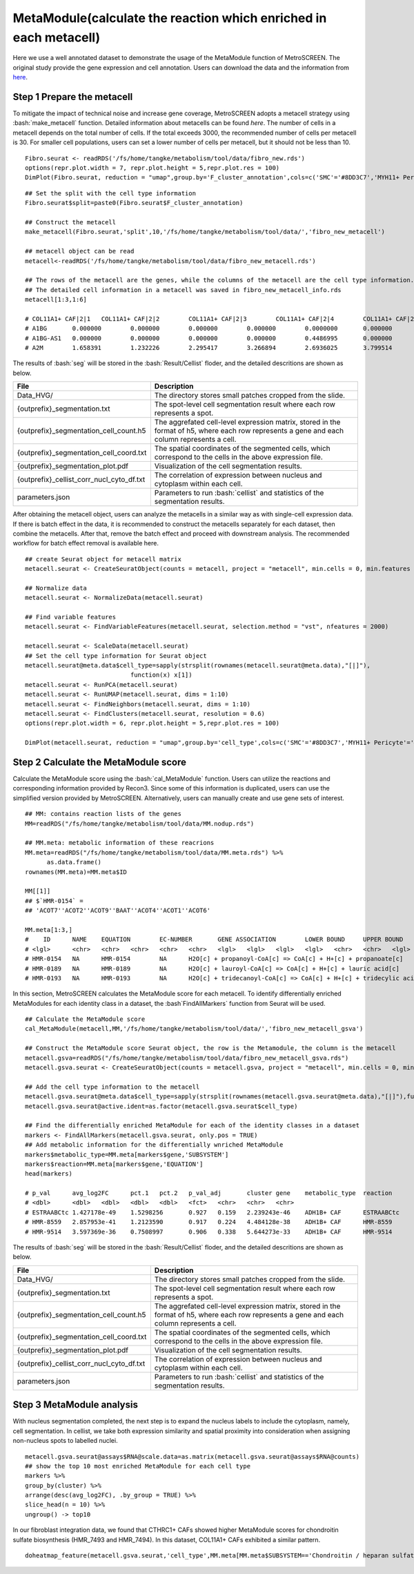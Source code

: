 .. highlight:: shell

.. role:: bash(code)
   :language: bash

MetaModule(calculate the reaction which enriched in each metacell)
---------------------------------

Here we use a well annotated dataset to demonstrate the usage of the MetaModule function of MetroSCREEN. The original study provide the gene expression and cell annotation. Users can download the data and the information from `here <https://github.com/wanglabtongji/Cellist/tree/main/test/Stereoseq_Mouse_OB>`_.

Step 1 Prepare the metacell
>>>>>>>>>>>>>>>>>>>>>>>>>>>>>>>>>>>>>>>>>>>>>>>>>>>>>>>>>>>>>>>>>>>

To mitigate the impact of technical noise and increase gene coverage, MetroSCREEN adopts a metacell strategy using :bash:`make_metacell` function. Detailed information about metacells can be found `here`. The number of cells in a metacell depends on the total number of cells. If the total exceeds 3000, the recommended number of cells per metacell is 30. For smaller cell populations, users can set a lower number of cells per metacell, but it should not be less than 10.
::
   
   Fibro.seurat <- readRDS('/fs/home/tangke/metabolism/tool/data/fibro_new.rds')
   options(repr.plot.width = 7, repr.plot.height = 5,repr.plot.res = 100)
   DimPlot(Fibro.seurat, reduction = "umap",group.by='F_cluster_annotation',cols=c('SMC'='#8DD3C7','MYH11+ Pericyte'='#FCCDE5','Pericyte'='#BEBADA','COL11A1+ CAF'='#FB8072','ADH1B+ CAF'='#80B1D3','BCHE+ SMC'='#FDB462'))

.. image:: ../_static/img/MetroSCREEN_cell_annotation.png
   :width: 50%
   :align: center

::

   ## Set the split with the cell type information
   Fibro.seurat$split=paste0(Fibro.seurat$F_cluster_annotation) 

   ## Construct the metacell
   make_metacell(Fibro.seurat,'split',10,'/fs/home/tangke/metabolism/tool/data/','fibro_new_metacell') 

   ## metacell object can be read
   metacell<-readRDS('/fs/home/tangke/metabolism/tool/data/fibro_new_metacell.rds')

   ## The rows of the metacell are the genes, while the columns of the metacell are the cell type information. 
   ## The detailed cell information in a metacell was saved in fibro_new_metacell_info.rds
   metacell[1:3,1:6]

   # COL11A1+ CAF|2|1	COL11A1+ CAF|2|2	COL11A1+ CAF|2|3	COL11A1+ CAF|2|4	COL11A1+ CAF|2|5	COL11A1+ CAF|2|6
   # A1BG	0.000000	0.000000	0.000000	0.000000	0.0000000	0.000000
   # A1BG-AS1	0.000000	0.000000	0.000000	0.000000	0.4486995	0.000000
   # A2M	1.658391	1.232226	2.295417	3.266894	2.6936025	3.799514

The results of :bash:`seg` will be stored in the :bash:`Result/Cellist` floder, and the detailed descritions are shown as below.

+-----------------------------------------------+-------------------------------------------------------------------------------+
| File                                          | Description                                                                   |
+===============================================+===============================================================================+
| Data_HVG/                                     | The directory stores small patches cropped from the slide.                    |
+-----------------------------------------------+-------------------------------------------------------------------------------+
| {outprefix}_segmentation.txt                  | The spot-level cell segmentation result where each row represents a spot.     |
+-----------------------------------------------+-------------------------------------------------------------------------------+
| {outprefix}_segmentation_cell_count.h5        | The aggrefated cell-level expression matrix, stored in the format of h5,      |
|                                               | where each row represents a gene and each column represents a cell.           |
+-----------------------------------------------+-------------------------------------------------------------------------------+
| {outprefix}_segmentation_cell_coord.txt       | The spatial coordinates of the segmented cells, which correspond to the cells |
|                                               | in the above expression file.                                                 |
+-----------------------------------------------+-------------------------------------------------------------------------------+
| {outprefix}_segmentation_plot.pdf             | Visualization of the cell segmentation results.                               |
+-----------------------------------------------+-------------------------------------------------------------------------------+
| {outprefix}_cellist_corr_nucl_cyto_df.txt     | The correlation of expression between nucleus and cytoplasm within each cell. |
+-----------------------------------------------+-------------------------------------------------------------------------------+
| parameters.json                               | Parameters to run :bash:`cellist` and statistics of the segmentation results. |
+-----------------------------------------------+-------------------------------------------------------------------------------+

After obtaining the metacell object, users can analyze the metacells in a similar way as with single-cell expression data. If there is batch effect in the data, it is recommended to construct the metacells separately for each dataset, then combine the metacells. After that, remove the batch effect and proceed with downstream analysis. The recommended workflow for batch effect removal is available here.
::

   ## create Seurat object for metacell matrix
   metacell.seurat <- CreateSeuratObject(counts = metacell, project = "metacell", min.cells = 0, min.features = 0)

   ## Normalize data
   metacell.seurat <- NormalizeData(metacell.seurat)

   ## Find variable features
   metacell.seurat <- FindVariableFeatures(metacell.seurat, selection.method = "vst", nfeatures = 2000)

   metacell.seurat <- ScaleData(metacell.seurat)
   ## Set the cell type information for Seurat object
   metacell.seurat@meta.data$cell_type=sapply(strsplit(rownames(metacell.seurat@meta.data),"[|]"), 
                                function(x) x[1])
   metacell.seurat <- RunPCA(metacell.seurat)        
   metacell.seurat <- RunUMAP(metacell.seurat, dims = 1:10)
   metacell.seurat <- FindNeighbors(metacell.seurat, dims = 1:10)
   metacell.seurat <- FindClusters(metacell.seurat, resolution = 0.6)
   options(repr.plot.width = 6, repr.plot.height = 5,repr.plot.res = 100)

   DimPlot(metacell.seurat, reduction = "umap",group.by='cell_type',cols=c('SMC'='#8DD3C7','MYH11+ Pericyte'='#FCCDE5','Pericyte'='#BEBADA','COL11A1+ CAF'='#FB8072','ADH1B+ CAF'='#80B1D3','BCHE+ SMC'='#FDB462'))+ggtitle("Minicluster cell type")

.. image:: ../_static/img/MetroSCREEN_cell_annotation_metacell.png
   :width: 50%
   :align: center



Step 2 Calculate the MetaModule score
>>>>>>>>>>>>>>>>>>>>>>>>>>>>>>>>>>>>>>>>

Calculate the MetaModule score using the :bash:`cal_MetaModule` function. Users can utilize the reactions and corresponding information provided by Recon3. Since some of this information is duplicated, users can use the simplified version provided by MetroSCREEN. Alternatively, users can manually create and use gene sets of interest.

::

   ## MM: contains reaction lists of the genes
   MM=readRDS("/fs/home/tangke/metabolism/tool/data/MM.nodup.rds")

   ## MM.meta: metabolic information of these reacrions
   MM.meta=readRDS("/fs/home/tangke/metabolism/tool/data/MM.meta.rds") %>%
         as.data.frame()
   rownames(MM.meta)=MM.meta$ID

   MM[[1]]
   ## $`HMR-0154` =
   ## 'ACOT7''ACOT2''ACOT9''BAAT''ACOT4''ACOT1''ACOT6'

   MM.meta[1:3,]
   #	ID	NAME	EQUATION	EC-NUMBER	GENE ASSOCIATION	LOWER BOUND	UPPER BOUND	OBJECTIVE	COMPARTMENT	MIRIAM	SUBSYSTEM	REPLACEMENT ID	NOTE	REFERENCE	CONFIDENCE SCORE
   # <lgl>	<chr>	<chr>	<chr>	<chr>	<chr>	<lgl>	<lgl>	<lgl>	<lgl>	<chr>	<chr>	<lgl>	<lgl>	<chr>	<dbl>
   # HMR-0154	NA	HMR-0154	NA	H2O[c] + propanoyl-CoA[c] => CoA[c] + H+[c] + propanoate[c]       	3.1.2.2	ENSG00000097021 or ENSG00000119673 or ENSG00000123130 or ENSG00000136881 or ENSG00000177465 or ENSG00000184227 or ENSG00000205669	NA	NA	NA	NA	sbo/SBO:0000176	Acyl-CoA hydrolysis	NA	NA	PMID:11013297;PMID:11013297	0
   # HMR-0189	NA	HMR-0189	NA	H2O[c] + lauroyl-CoA[c] => CoA[c] + H+[c] + lauric acid[c]        	3.1.2.2	ENSG00000097021 or ENSG00000119673 or ENSG00000136881 or ENSG00000177465 or ENSG00000184227 or ENSG00000205669                   	NA	NA	NA	NA	sbo/SBO:0000176	Acyl-CoA hydrolysis	NA	NA	NA                         	0
   # HMR-0193	NA	HMR-0193	NA	H2O[c] + tridecanoyl-CoA[c] => CoA[c] + H+[c] + tridecylic acid[c]	3.1.2.2	ENSG00000097021 or ENSG00000119673 or ENSG00000136881 or ENSG00000177465 or ENSG00000184227 or ENSG00000205669                   	NA	NA	NA	NA	sbo/SBO:0000176	Acyl-CoA hydrolysis	NA	NA	NA                         	0

In this section, MetroSCREEN calculates the MetaModule score for each metacell. To identify differentially enriched MetaModules for each identity class in a dataset, the :bash`FindAllMarkers` function from Seurat will be used.

::

   ## Calculate the MetaModule score
   cal_MetaModule(metacell,MM,'/fs/home/tangke/metabolism/tool/data/','fibro_new_metacell_gsva')

   ## Construct the MetaModule score Seurat object, the row is the Metamodule, the column is the metacell
   metacell.gsva=readRDS("/fs/home/tangke/metabolism/tool/data/fibro_new_metacell_gsva.rds")
   metacell.gsva.seurat <- CreateSeuratObject(counts = metacell.gsva, project = "metacell", min.cells = 0, min.features = 0)

   ## Add the cell type information to the metacell
   metacell.gsva.seurat@meta.data$cell_type=sapply(strsplit(rownames(metacell.gsva.seurat@meta.data),"[|]"),function(x) x[1])
   metacell.gsva.seurat@active.ident=as.factor(metacell.gsva.seurat$cell_type)

   ## Find the differentially enriched MetaModule for each of the identity classes in a dataset
   markers <- FindAllMarkers(metacell.gsva.seurat, only.pos = TRUE)  
   ## Add metabolic information for the differentially wnriched MetaModule
   markers$metabolic_type=MM.meta[markers$gene,'SUBSYSTEM']
   markers$reaction=MM.meta[markers$gene,'EQUATION']
   head(markers)

   # p_val	avg_log2FC	pct.1	pct.2	p_val_adj	cluster	gene	metabolic_type	reaction
   # <dbl>	<dbl>	<dbl>	<dbl>	<dbl>	<fct>	<chr>	<chr>	<chr>
   # ESTRAABCtc	1.427178e-49	1.5298256	0.927	0.159	2.239243e-46	ADH1B+ CAF	ESTRAABCtc	Transport reactions  	ATP[c] + estradiol-17beta 3-glucuronide[s] + H2O[c] => ADP[c] + estradiol-17beta 3-glucuronide[c] + H+[c] + Pi[c]
   # HMR-8559	2.857953e-41	1.2123590	0.917	0.224	4.484128e-38	ADH1B+ CAF	HMR-8559  	Eicosanoid metabolism	prostaglandin D2[r] <=> prostaglandin H2[r]                                                                      
   # HMR-9514	3.597369e-36	0.7508997	0.906	0.338	5.644273e-33	ADH1B+ CAF	HMR-9514  	Isolated             	NADPH[c] + O2[c] + trimethylamine[c] => H2O[c] + NADP+[c] + trimethylamine-N-oxide[c]                    

The results of :bash:`seg` will be stored in the :bash:`Result/Cellist` floder, and the detailed descritions are shown as below.

+-----------------------------------------------+-------------------------------------------------------------------------------+
| File                                          | Description                                                                   |
+===============================================+===============================================================================+
| Data_HVG/                                     | The directory stores small patches cropped from the slide.                    |
+-----------------------------------------------+-------------------------------------------------------------------------------+
| {outprefix}_segmentation.txt                  | The spot-level cell segmentation result where each row represents a spot.     |
+-----------------------------------------------+-------------------------------------------------------------------------------+
| {outprefix}_segmentation_cell_count.h5        | The aggrefated cell-level expression matrix, stored in the format of h5,      |
|                                               | where each row represents a gene and each column represents a cell.           |
+-----------------------------------------------+-------------------------------------------------------------------------------+
| {outprefix}_segmentation_cell_coord.txt       | The spatial coordinates of the segmented cells, which correspond to the cells |
|                                               | in the above expression file.                                                 |
+-----------------------------------------------+-------------------------------------------------------------------------------+
| {outprefix}_segmentation_plot.pdf             | Visualization of the cell segmentation results.                               |
+-----------------------------------------------+-------------------------------------------------------------------------------+
| {outprefix}_cellist_corr_nucl_cyto_df.txt     | The correlation of expression between nucleus and cytoplasm within each cell. |
+-----------------------------------------------+-------------------------------------------------------------------------------+
| parameters.json                               | Parameters to run :bash:`cellist` and statistics of the segmentation results. |
+-----------------------------------------------+-------------------------------------------------------------------------------+

Step 3 MetaModule analysis
>>>>>>>>>>>>>>>>>>>>>>>>>>>>>>>>>>>

With nucleus segmentation completed, the next step is to expand the nucleus labels to include the cytoplasm, namely, cell segmentation. In cellist, we take both expression similarity and spatial proximity into consideration when assigning non-nucleus spots to labelled nuclei. 

::

   metacell.gsva.seurat@assays$RNA@scale.data=as.matrix(metacell.gsva.seurat@assays$RNA@counts)
   ## show the top 10 most enriched MetaModule for each cell type
   markers %>%
   group_by(cluster) %>%
   arrange(desc(avg_log2FC), .by_group = TRUE) %>%
   slice_head(n = 10) %>%
   ungroup() -> top10

.. image:: ../_static/img/MetroSCREEN_top10_markers.png
   :width: 50%
   :align: center

In our fibroblast integration data, we found that CTHRC1+ CAFs showed higher MetaModule scores for chondroitin sulfate biosynthesis (HMR_7493 and HMR_7494). In this dataset, COL11A1+ CAFs exhibited a similar pattern.

::

   doheatmap_feature(metacell.gsva.seurat,'cell_type',MM.meta[MM.meta$SUBSYSTEM=='Chondroitin / heparan sulfate biosynthesis','ID'],5,4, cols=c('SMC'='#8DD3C7','MYH11+ Pericyte'='#FCCDE5','Pericyte'='#BEBADA','COL11A1+ CAF'='#FB8072','ADH1B+ CAF'='#80B1D3','BCHE+ SMC'='#FDB462'))

.. image:: ../_static/img/MetroSCREEN_chondritin.png
   :width: 50%
   :align: center
